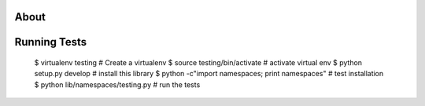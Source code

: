 
About
------


Running Tests
--------------

 $ virtualenv testing # Create a virtualenv
 $ source testing/bin/activate # activate virtual env
 $ python setup.py develop # install this library
 $ python -c"import namespaces; print namespaces" # test installation
 $ python lib/namespaces/testing.py # run the tests
